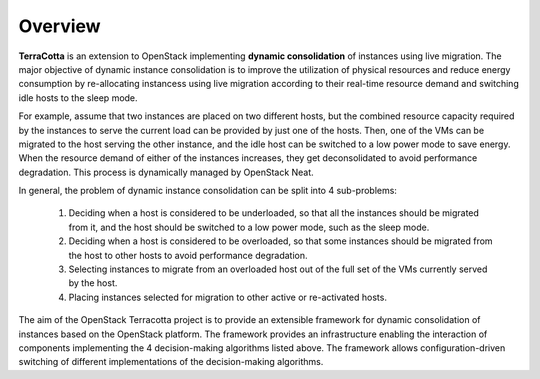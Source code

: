 ..
      Copyright 2015 Huawei Technologies Co. Ltd. All Rights Reserved.

      Licensed under the Apache License, Version 2.0 (the "License"); you may
      not use this file except in compliance with the License. You may obtain
      a copy of the License at

          http://www.apache.org/licenses/LICENSE-2.0

      Unless required by applicable law or agreed to in writing, software
      distributed under the License is distributed on an "AS IS" BASIS, WITHOUT
      WARRANTIES OR CONDITIONS OF ANY KIND, either express or implied. See the
      License for the specific language governing permissions and limitations
      under the License.

Overview
==============

**TerraCotta** is an extension to OpenStack implementing **dynamic consolidation** of instances using live migration. The major objective of dynamic instance consolidation is to improve the utilization of physical resources and reduce energy consumption by re-allocating instancess using live migration according to their real-time resource demand and switching idle hosts to the sleep mode.

For example, assume that two instances are placed on two different hosts, but the combined resource capacity required by the instances to serve the current load can be provided by just one of the hosts. Then, one of the VMs can be migrated to the host serving the other instance, and the idle host can be switched to a low power mode to save energy. When the resource demand of either of the instances increases, they get deconsolidated to avoid performance degradation. This process is dynamically managed by OpenStack Neat.

In general, the problem of dynamic instance consolidation can be split into 4 sub-problems:

      1. Deciding when a host is considered to be underloaded, so that all the instances should be migrated from it, and the host should be switched to a low power mode, such as the sleep mode.
      
      2. Deciding when a host is considered to be overloaded, so that some instances should be migrated from the host to other hosts to avoid performance degradation.

      3. Selecting instances to migrate from an overloaded host out of the full set of the VMs currently served by the host.

      4. Placing instances selected for migration to other active or re-activated hosts.
      
The aim of the OpenStack Terracotta project is to provide an extensible framework for dynamic consolidation of instances based on the OpenStack platform. The framework provides an infrastructure enabling the interaction of components implementing the 4 decision-making algorithms listed above. The framework allows configuration-driven switching of different implementations of the decision-making algorithms. 
